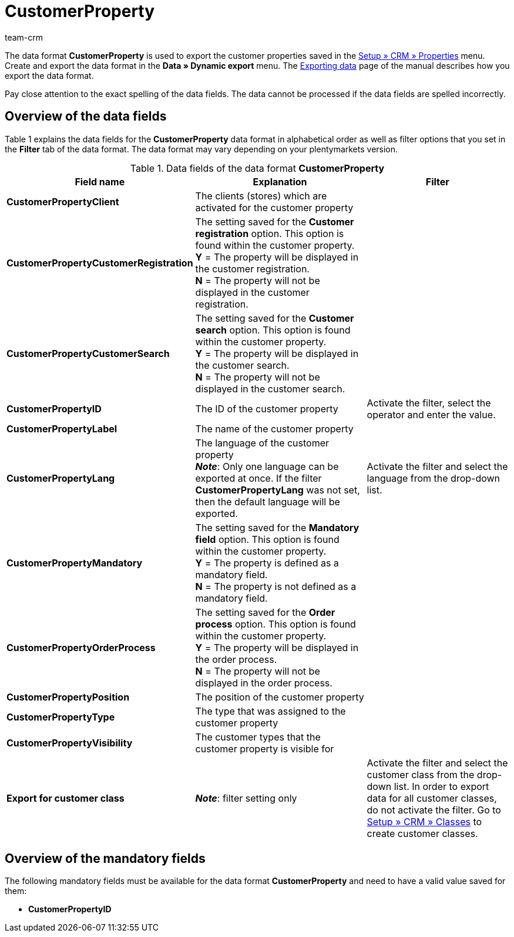 = CustomerProperty
:keywords: Data format CustomerProperty, customer properties
:description: Use the data format CustomerProperty to export customer properties.
:page-index: false
:id: OLPLJWR
:author: team-crm

The data format *CustomerProperty* is used to export the customer properties saved in the xref:crm:preparatory-settings.adoc#properties-introduction[Setup » CRM » Properties] menu. Create and export the data format in the *Data » Dynamic export* menu. The xref:data:exporting-data.adoc#[Exporting data] page of the manual describes how you export the data format.

Pay close attention to the exact spelling of the data fields. The data cannot be processed if the data fields are spelled incorrectly.

== Overview of the data fields

Table 1 explains the data fields for the *CustomerProperty* data format in alphabetical order as well as filter options that you set in the *Filter* tab of the data format. The data format may vary depending on your plentymarkets version.

.Data fields of the data format *CustomerProperty*
[cols="1,3,3"]
|====
|Field name |Explanation |Filter

| *CustomerPropertyClient*
|The clients (stores) which are activated for the customer property
|

| *CustomerPropertyCustomerRegistration*
|The setting saved for the *Customer registration* option. This option is found within the customer property. +
*Y* = The property will be displayed in the customer registration. +
*N* = The property will not be displayed in the customer registration.
|

| *CustomerPropertyCustomerSearch*
|The setting saved for the *Customer search* option. This option is found within the customer property. +
*Y* = The property will be displayed in the customer search. +
*N* = The property will not be displayed in the customer search.
|

| *CustomerPropertyID*
|The ID of the customer property
|Activate the filter, select the operator and enter the value.

| *CustomerPropertyLabel*
|The name of the customer property
|

| *CustomerPropertyLang*
|The language of the customer property +
*_Note_*: Only one language can be exported at once. If the filter *CustomerPropertyLang* was not set, then the default language will be exported.
|Activate the filter and select the language from the drop-down list.

| *CustomerPropertyMandatory*
|The setting saved for the *Mandatory field* option. This option is found within the customer property. +
*Y* = The property is defined as a mandatory field. +
*N* = The property is not defined as a mandatory field.
|

| *CustomerPropertyOrderProcess*
|The setting saved for the *Order process* option. This option is found within the customer property. +
*Y* = The property will be displayed in the order process. +
*N* = The property will not be displayed in the order process.
|

| *CustomerPropertyPosition*
|The position of the customer property
|

| *CustomerPropertyType*
|The type that was assigned to the customer property
|

| *CustomerPropertyVisibility*
|The customer types that the customer property is visible for
|

| *Export for customer class*
| *_Note_*: filter setting only
|Activate the filter and select the customer class from the drop-down list. In order to export data for all customer classes, do not activate the filter. Go to xref:crm:managing-contacts.adoc#15[Setup » CRM » Classes] to create customer classes.
|====

== Overview of the mandatory fields

The following mandatory fields must be available for the data format *CustomerProperty* and need to have a valid value saved for them:

* *CustomerPropertyID*

////
== Overview of the synchronisation fields

The data fields that are listed in table 2 are available for data synchronisation. For mandatory synchronisation fields (M), select the option *Synchronisation* as *Import procedure*. Alternative synchronisation fields are marked with an *A*.

.Data fields with the import procedure set to *Synchronisation*
[cols="1,3,3"]
|====
|Field name |Explanation |Synchronisation field

| *CustomerPropertyID*
|The ID of the customer property
|M

| *CustomerPropertyLang*
|The language of the customer property
|A
|====
////
